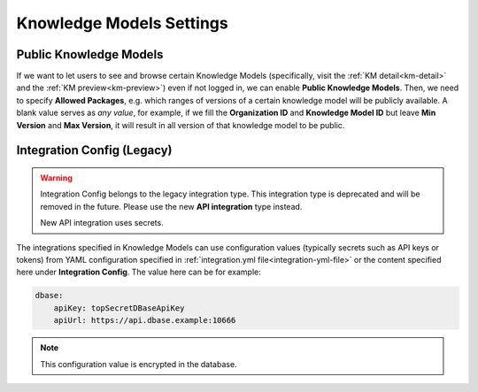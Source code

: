 Knowledge Models Settings
*************************

.. _settings-km-public:

Public Knowledge Models
=======================

If we want to let users to see and browse certain Knowledge Models (specifically, visit the :ref:`KM detail<km-detail>` and the :ref:`KM preview<km-preview>`) even if not logged in, we can enable **Public Knowledge Models**. Then, we need to specify **Allowed Packages**, e.g. which ranges of versions of a certain knowledge model will be publicly available. A blank value serves as *any value*, for example, if we fill the **Organization ID** and **Knowledge Model ID** but leave **Min Version** and **Max Version**, it will result in all version of that knowledge model to be public.

Integration Config (Legacy)
===========================

.. WARNING::

   Integration Config belongs to the legacy integration type. This integration type is deprecated and will be removed in the future. Please use the new **API integration** type instead.

   New API integration uses secrets.


.. TODO::

    Add link to the new API integration secrets documentation.


The integrations specified in Knowledge Models can use configuration values (typically secrets such as API keys or tokens) from YAML configuration specified in :ref:`integration.yml file<integration-yml-file>` or the content specified here under **Integration Config**. The value here can be for example:

.. CODE-BLOCK:: yaml

    dbase:
        apiKey: topSecretDBaseApiKey
        apiUrl: https://api.dbase.example:10666

.. NOTE::

    This configuration value is encrypted in the database.
